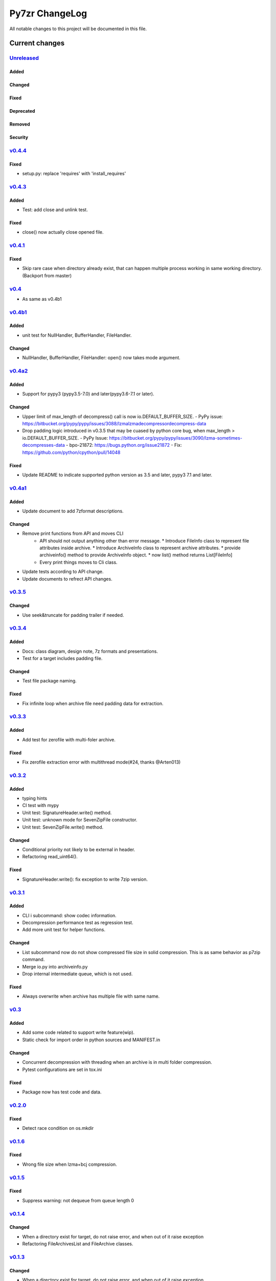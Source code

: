 ===============
Py7zr ChangeLog
===============

All notable changes to this project will be documented in this file.

***************
Current changes
***************

`Unreleased`_
=============

Added
-----


Changed
-------

Fixed
-----


Deprecated
----------

Removed
-------

Security
--------

`v0.4.4`_
=========

Fixed
-----

* setup.py: replace 'requires' with 'install_requires'


`v0.4.3`_
=========

Added
-----

* Test: add close and unlink test.


Fixed
-----

* close() now actually close opened file.


`v0.4.1`_
=========

Fixed
-----

* Skip rare case when directory already exist, that can happen multiple process working
  in same working directory.(Backport from master)

`v0.4`_
=======

* As same as v0.4b1

`v0.4b1`_
=========

Added
-----

* unit test for NullHandler, BufferHandler, FileHandler.

Changed
-------

* NullHandler, BufferHandler, FileHandler: open() now takes mode argument.


`v0.4a2`_
=========

Added
-----

* Support for pypy3 (pypy3.5-7.0) and later(pypy3.6-7.1 or later).

Changed
-------

* Upper limit of max_length of decompress() call is now io.DEFAULT_BUFFER_SIZE.
  - PyPy issue: https://bitbucket.org/pypy/pypy/issues/3088/lzmalzmadecompressordecompress-data
* Drop padding logic introduced in v0.3.5 that may be cuased by python core bug,
  when max_length > io.DEFAULT_BUFFER_SIZE.
  - PyPy Issue: https://bitbucket.org/pypy/pypy/issues/3090/lzma-sometimes-decompresses-data
  - bpo-21872: https://bugs.python.org/issue21872
  - Fix: https://github.com/python/cpython/pull/14048


Fixed
-----

* Update README to indicate supported python version as 3.5 and later, pypy3 7.1 and later.


`v0.4a1`_
=========

Added
-----

* Update document to add 7zformat descriptions.

Changed
-------

* Remove print functions from API and moves CLI
    - API should not output anything other than error message.
      * Introduce FileInfo class to represent file attributes inside
      archive.
      * Introduce ArchiveInfo class to represent archive attributes.
      * provide archiveinfo() method to provide ArchiveInfo object.
      * now list() method returns List[FileInfo]
    - Every print things moves to Cli class.
* Update tests according to API change.
* Update documents to refrect API changes.


`v0.3.5`_
=========

Changed
-------

* Use seek&truncate for padding trailer if needed.


`v0.3.4`_
=========

Added
-----

* Docs: class diagram, design note, 7z formats and presentations.
* Test for a target includes padding file.

Changed
-------

* Test file package naming.

Fixed
-----

* Fix infinite loop when archive file need padding data for extraction.


`v0.3.3`_
=========

Added
-----

* Add test for zerofile with multi-foler archive.

Fixed
-----

* Fix zerofile extraction error with multithread mode(#24, thanks @Arten013)

`v0.3.2`_
=======

Added
-----

* typing hints
* CI test with mypy
* Unit test: SignatureHeader.write() method.
* Unit test: unknown mode for SevenZipFile constructor.
* Unit test: SevenZipFile.write() method.

Changed
-------

* Conditional priority not likely to be external in header.
* Refactoring read_uint64().

Fixed
-----

* SignatureHeader.write(): fix exception to write 7zip version.


`v0.3.1`_
=======

Added
-----

* CLI i subcommand: show codec information.
* Decompression performance test as regression test.
* Add more unit test for helper functions.

Changed
-------

* List subcommand now do not show compressed file size in solid compression.
  This is as same behavior as p7zip command.
* Merge io.py into archiveinfo.py
* Drop internal intermediate queue, which is not used.

Fixed
-----

* Always overwrite when archive has multiple file with same name.


`v0.3`_
=======

Added
-----

* Add some code related to support write feature(wip).
* Static check for import order in python sources and MANIFEST.in

Changed
-------

* Concurrent decompression with threading when an archive is in multi folder compression.
* Pytest configurations are set in tox.ini

Fixed
-----

* Package now has test code and data.


`v0.2.0`_
=========

Fixed
-----

* Detect race condition on os.mkdir

`v0.1.6`_
=========

Fixed
-----

* Wrong file size when lzma+bcj compression.

`v0.1.5`_
=========

Fixed
-----

* Suppress warning: not dequeue from queue length 0

`v0.1.4`_
=========

Changed
-------

* When a directory exist for target, do not raise error, and when out of it raise exception
* Refactoring FileArchivesList and FileArchive classes.

`v0.1.3`_
=========

Changed
-------

* When a directory exist for target, do not raise error, and when out of it raise exception


`v0.1.2`_
=========

Changed
-------

* Refactoring CLI with cli package and class.

Fixed
-----

* Archive with zero size file cause exception with file not found error(#4).

Removed
-------

* Drop unused code chunks.
* Drop Digests class and related unit test.


`v0.1.1`_
=========

Added
-----

* Add write(), close() and testzip() dummy methods which raises NotImplementedError.
* Add more unit tests for write functions.

Fixed
-----

* Fix Sphinx error in documentation.
* SevenZipFile: Check mode before touch file.
* Fix write_boolean() when array size is over 8.
* Fix write_uint64() and read_uint64().


`v0.1.0`_
=========

Added
-----

* Introduce compression package.
* Introduce SevenZipCompressor class.
* Add write() method for each header class.
* Add tests for write methods.
* Add method for registering shutil.

Changed
-------

* Each header classes has __slots__ definitions for speed and memory optimization.
* Rename to 'io' package from 'archiveio'
* Each header classes has classmethod 'retrieve' and constructor does not reading a archive file anymore.
* Change to internalize _read() method for each header classes.
* get_decompressor() method now become SevenZipDecompressor class.
* Each header classes initializes members to None in constructor.
* Method definitions map become an internal member of SevenZipDecompressor or SevenZipCompressor class.
* Add test package compress

Fixed
-----

* Fix ArchiveProperties read function.


`v0.0.8`_
=========

Added
-----

* Test for CLI.

Changed
-------

* Improve main function.
* Improve tests, checks outputs with sha256


`v0.0.7`_
=========

Added
-----

* CI test on AppVeyor.

Changed
-------

* Worker class refactoring.

Fixed
-----

* Fix test cases: bugzilla_16 and github_14.
* Test: set timezone to UTC on Unix and do nothing on Windows.



`v0.0.6`_
=========

Fixed
-----

* Fix too many file descriptors opened error.


`v0.0.5`_
=========

Changed
-------

* Test: check sha256 for extracted files

Fixed
-----

* Fix decompressiong archive with LZMA2 and BCJ method
* Fix decompressing multi block archive
* Fix file mode on unix/linux.


`v0.0.4`_
=========

Added
-----

* Set file modes for extracted files.
* More unit test.

Changed
-------

* Travis-CI test on python 3.7.

Fixed
-----

* Fix to set extracted files timestamp as same as archived.


`v0.0.3`_
=========

Added
-----

* PyPi package index.

Fixed
-----

* setup: set universal = 0 because only python 3 is supported.


`v0.0.2`_
=========

Changed
-------

* refactoring all the code.


.. History links
.. _Unreleased: https://github.com/miurahr/py7zr/compare/v0.4.4...HEAD
.. _v0.4.4: https://github.com/miurahr/py7zr/compare/v0.4.3...v0.4.4
.. _v0.4.3: https://github.com/miurahr/py7zr/compare/v0.4.1...v0.4.3
.. _v0.4.1: https://github.com/miurahr/py7zr/compare/v0.4...v0.4.1
.. _v0.4: https://github.com/miurahr/py7zr/compare/v0.4b1...v0.4
.. _v0.4b1: https://github.com/miurahr/py7zr/compare/v0.4a2...v0.4b1
.. _v0.4a2: https://github.com/miurahr/py7zr/compare/v0.4a1...v0.4a2
.. _v0.4a1: https://github.com/miurahr/py7zr/compare/v0.3.5...v0.4a1
.. _v0.3.5: https://github.com/miurahr/py7zr/compare/v0.3.4...v0.3.5
.. _v0.3.4: https://github.com/miurahr/py7zr/compare/v0.3.3...v0.3.4
.. _v0.3.3: https://github.com/miurahr/py7zr/compare/v0.3.2...v0.3.3
.. _v0.3.2: https://github.com/miurahr/py7zr/compare/v0.3.1...v0.3.2
.. _v0.3.1: https://github.com/miurahr/py7zr/compare/v0.3...v0.3.1
.. _v0.3: https://github.com/miurahr/py7zr/compare/v0.2.0...v0.3
.. _v0.2.0: https://github.com/miurahr/py7zr/compare/v0.1.6...v0.2.0
.. _v0.1.6: https://github.com/miurahr/py7zr/compare/v0.1.5...v0.1.6
.. _v0.1.5: https://github.com/miurahr/py7zr/compare/v0.1.4...v0.1.5
.. _v0.1.4: https://github.com/miurahr/py7zr/compare/v0.1.3...v0.1.4
.. _v0.1.3: https://github.com/miurahr/py7zr/compare/v0.1.2...v0.1.3
.. _v0.1.2: https://github.com/miurahr/py7zr/compare/v0.1.1...v0.1.2
.. _v0.1.1: https://github.com/miurahr/py7zr/compare/v0.1.0...v0.1.1
.. _v0.1.0: https://github.com/miurahr/py7zr/compare/v0.0.8...v0.1.0
.. _v0.0.8: https://github.com/miurahr/py7zr/compare/v0.0.7...v0.0.8
.. _v0.0.7: https://github.com/miurahr/py7zr/compare/v0.0.6...v0.0.7
.. _v0.0.6: https://github.com/miurahr/py7zr/compare/v0.0.5...v0.0.6
.. _v0.0.5: https://github.com/miurahr/py7zr/compare/v0.0.4...v0.0.5
.. _v0.0.4: https://github.com/miurahr/py7zr/compare/v0.0.3...v0.0.4
.. _v0.0.3: https://github.com/miurahr/py7zr/compare/v0.0.2...v0.0.3
.. _v0.0.2: https://github.com/miurahr/py7zr/compare/v0.0.1...v0.0.2
